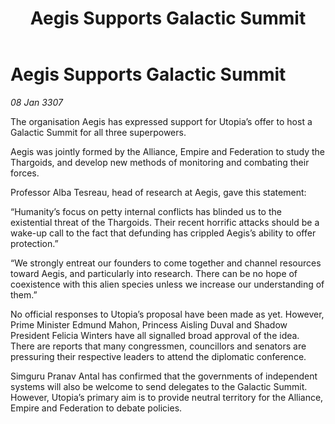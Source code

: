 :PROPERTIES:
:ID:       4629e58c-4917-413a-bd68-fa41bc541790
:END:
#+title: Aegis Supports Galactic Summit
#+filetags: :galnet:

* Aegis Supports Galactic Summit

/08 Jan 3307/

The organisation Aegis has expressed support for Utopia’s offer to host a Galactic Summit for all three superpowers. 

Aegis was jointly formed by the Alliance, Empire and Federation to study the Thargoids, and develop new methods of monitoring and combating their forces. 

Professor Alba Tesreau, head of research at Aegis, gave this statement: 

“Humanity’s focus on petty internal conflicts has blinded us to the existential threat of the Thargoids. Their recent horrific attacks should be a wake-up call to the fact that defunding has crippled Aegis’s ability to offer protection.” 

“We strongly entreat our founders to come together and channel resources toward Aegis, and particularly into research. There can be no hope of coexistence with this alien species unless we increase our understanding of them.” 

No official responses to Utopia’s proposal have been made as yet. However, Prime Minister Edmund Mahon, Princess Aisling Duval and Shadow President Felicia Winters have all signalled broad approval of the idea. There are reports that many congressmen, councillors and senators are pressuring their respective leaders to attend the diplomatic conference. 

Simguru Pranav Antal has confirmed that the governments of independent systems will also be welcome to send delegates to the Galactic Summit. However, Utopia’s primary aim is to provide neutral territory for the Alliance, Empire and Federation to debate policies.
